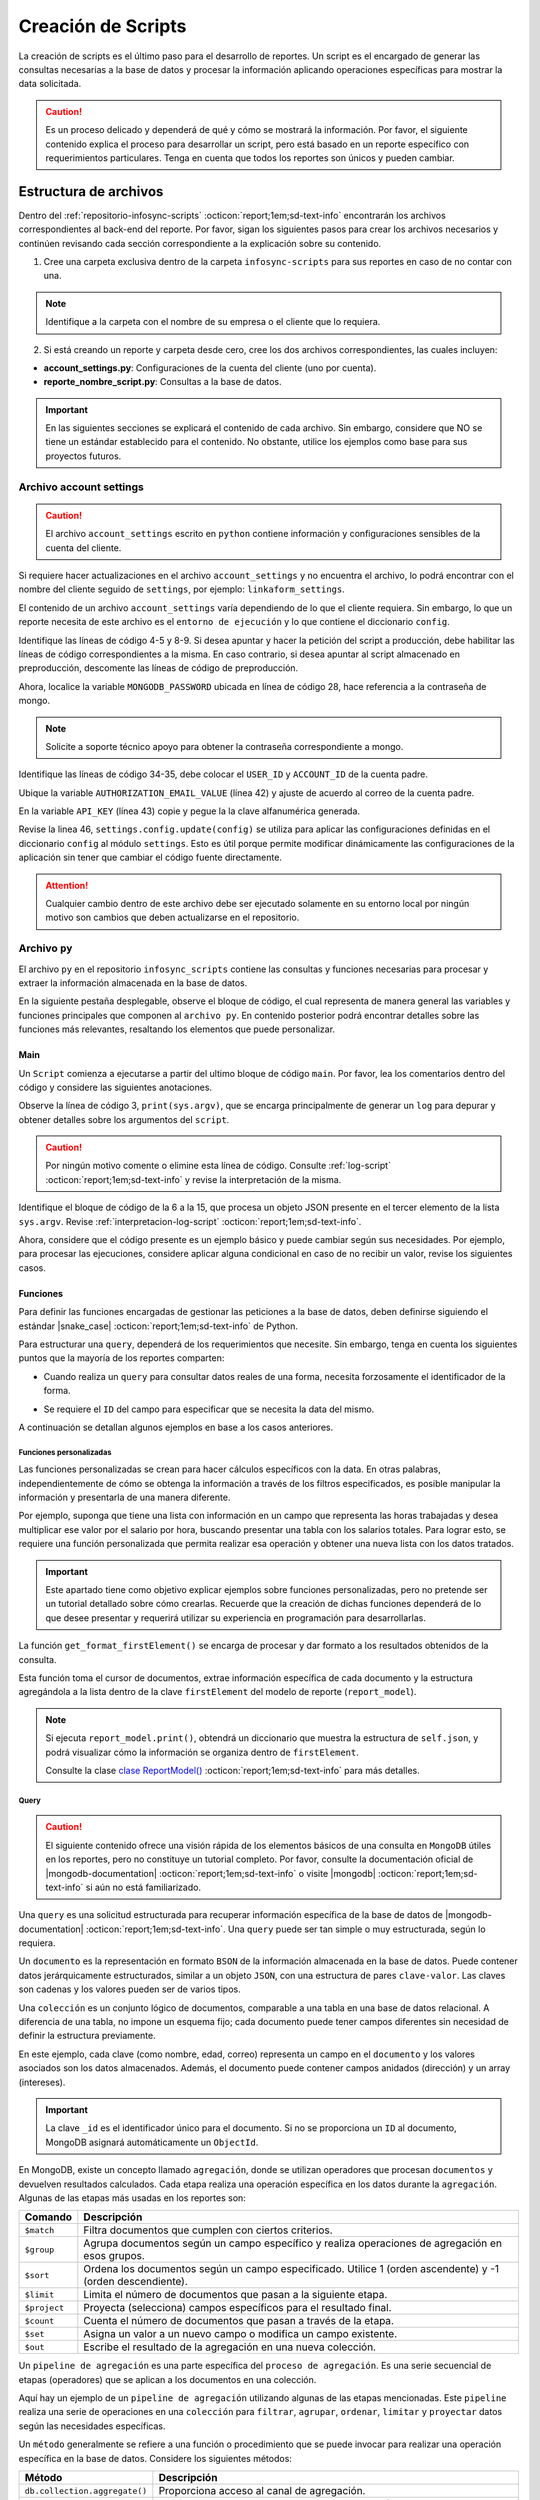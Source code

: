 .. _crear-script:

===================
Creación de Scripts
===================

La creación de scripts es el último paso para el desarrollo de reportes. Un script es el encargado de generar las consultas necesarias a la base de datos y procesar la información aplicando operaciones específicas para mostrar la data solicitada.

.. caution:: Es un proceso delicado y dependerá de qué y cómo se mostrará la información. Por favor, el siguiente contenido explica el proceso para desarrollar un script, pero está basado en un reporte específico con requerimientos particulares. Tenga en cuenta que todos los reportes son únicos y pueden cambiar.

Estructura de archivos
======================

Dentro del :ref:`repositorio-infosync-scripts` :octicon:`report;1em;sd-text-info` encontrarán los archivos correspondientes al back-end del reporte. Por favor, sigan los siguientes pasos para crear los archivos necesarios y continúen revisando cada sección correspondiente a la explicación sobre su contenido.

1. Cree una carpeta exclusiva dentro de la carpeta ``infosync-scripts`` para sus reportes en caso de no contar con una.

.. note:: Identifique a la carpeta con el nombre de su empresa o el cliente que lo requiera.

2. Si está creando un reporte y carpeta desde cero, cree los dos archivos correspondientes, las cuales incluyen:

- **account_settings.py**: Configuraciones de la cuenta del cliente (uno por cuenta).
- **reporte_nombre_script.py**: Consultas a la base de datos. 

.. important:: En las siguientes secciones se explicará el contenido de cada archivo. Sin embargo, considere que NO se tiene un estándar establecido para el contenido. No obstante, utilice los ejemplos como base para sus proyectos futuros.


.. _account-settings:

Archivo account settings
------------------------

.. caution:: El archivo ``account_settings`` escrito en ``python`` contiene información y configuraciones sensibles de la cuenta del cliente. 
    
Si requiere hacer actualizaciones en el archivo ``account_settings`` y no encuentra el archivo, lo podrá encontrar con el nombre del cliente seguido de ``settings``, por ejemplo: ``linkaform_settings``.

El contenido de un archivo ``account_settings`` varía dependiendo de lo que el cliente requiera. Sin embargo, lo que un reporte necesita de este archivo es el ``entorno de ejecución`` y lo que contiene el diccionario ``config``.

Identifique las líneas de código 4-5 y 8-9. Si desea apuntar y hacer la petición del script a producción, debe habilitar las líneas de código correspondientes a la misma. En caso contrario, si desea apuntar al script almacenado en preproducción, descomente las líneas de código de preproducción.

Ahora, localice la variable ``MONGODB_PASSWORD`` ubicada en línea de código 28, hace referencia a la contraseña de mongo.

.. note:: Solicite a soporte técnico apoyo para obtener la contraseña correspondiente a mongo.

Identifique las líneas de código 34-35, debe colocar el ``USER_ID`` y ``ACCOUNT_ID`` de la cuenta padre. 

.. seealso:: Consulte el siguiente enlace para :ref:`informacion-cuenta` :octicon:`report;1em;sd-text-info`.

Ubique la variable ``AUTHORIZATION_EMAIL_VALUE`` (línea 42) y ajuste de acuerdo al correo de la cuenta padre.

En la variable ``API_KEY`` (línea 43) copie y pegue la la clave alfanumérica generada. 

.. seealso:: Consulte: a :ref:`generar-api-key` :octicon:`report;1em;sd-text-info` para más información.

Revise la linea 46, ``settings.config.update(config)`` se utiliza para aplicar las configuraciones definidas en el diccionario ``config`` al módulo ``settings``. Esto es útil porque permite modificar dinámicamente las configuraciones de la aplicación sin tener que cambiar el código fuente directamente. 

.. code-block:: python
    :linenos:
    :emphasize-lines: 4, 5, 8, 9, 28, 34, 42, 43, 46

    from linkaform_api import settings # Configuraciones de la api

    # --------- ENTORNO PRODUCCIÓN ---------
    settings.mongo_hosts = 'db2.linkaform.com:27017,db3.linkaform.com:27017,db4.linkaform.com:27017'
    settings.mongo_port = 27017

    # --------- ENTORNO PREPRODUCCIÓN ---------
    # settings.mongo_hosts = 'dbs2.lkf.cloud:27918'
    # settings.mongo_port = 27918

    config = {
        # Correo de la cuenta padre
        'USERNAME' : 'correo.cuenta.padre@gmail.com',
        'PASS' : '',

        # Colección de MongoDB para almacenar las respuestas de los formularios
        'COLLECTION' : 'form_answer',

        # No cambiar
        'HOST' : 'app.linkaform.com',
        'PROTOCOL' : 'https', #http o https

        # Variables definidas para el entorno de ejecución 
        'MONGODB_PORT': settings.mongo_port,
        'MONGODB_HOST': settings.mongo_hosts,

        'MONGODB_USER': 'account_id',
        'MONGODB_PASSWORD': 'pass',

        'PORT' : settings.mongo_port,

        # Id de la cuenta padre
        'USER_ID' : 123,
        'ACCOUNT_ID' : 123,

        'KEYS_POSITION' : {},
        'IS_USING_APIKEY' : False,
        'USE_JWT' : True,
        'JWT_KEY':'',

        # Configuración de api key
        'AUTHORIZATION_EMAIL_VALUE' : 'correo.cuenta.padre@gmail.com'',
        'API_KEY':"xxxxxxxxxxxxxxxxxxxxxxxxxxxxxxxxxxxxxxxxxxxx",
    }

    settings.config.update(config)

.. attention:: Cualquier cambio dentro de este archivo debe ser ejecutado solamente en su entorno local por ningún motivo son cambios que deben actualizarse en el repositorio.

Archivo ``py``
--------------

El archivo ``py`` en el repositorio ``infosync_scripts`` contiene las consultas y funciones necesarias para procesar y extraer la información almacenada en la base de datos.

En la siguiente pestaña desplegable, observe el bloque de código, el cual representa de manera general las variables y funciones principales que componen al ``archivo py``. En contenido posterior podrá encontrar detalles sobre las funciones más relevantes, resaltando los elementos que puede personalizar.

.. dropdown:: Vista general

    .. code-block:: python
        :linenos:

        #-*- coding: utf-8 -*-
        import simplejson, sys
        from linkaform_api import settings, network, utils
        from bson import ObjectId
        import time, pytz, math
        from datetime import datetime, timedelta, date
        from account_settings import *
        from unicodedata import normalize

        table_data = []
        plants = {}
        WEEKS = []

        def get_date_query(date_from=None, date_to=None, date_field_id=None): ...

        def get_visitas(date_from, date_to, promotor): ...

        def get_format_minutes(checkout, checkin): ...

        def get_report(date_from, date_to, promotor): ... 

        def get_catalog_promotor(catalogo_id): ...

        if __name__ == "__main__":
            print(sys.argv)
            all_data = simplejson.loads(sys.argv[2])
            data = all_data.get("data", {})
            date_from = data.get("date_from")
            date_to = data.get("date_to")
            option = data.get("option")
            promotor = data.get("promotor")

            #--Report Model
            report_model = ReportModel()

            lkf_api = utils.Cache(settings)
            jwt_parent = lkf_api.get_jwt(api_key=config["API_KEY"])
            config["USER_JWT_KEY"] = jwt_parent
            
            settings.config.update(config)
            lkf_api = utils.Cache(settings)
            net = network.Network(settings)
            cr = net.get_collections()

            if option == 1:
                response = get_report(date_from, date_to, promotor)
                sys.stdout.write(simplejson.dumps(
                    {"firstElement":{
                        'tabledata':response
                        },
                    })
                )
            elif option == 0:
                response = get_catalog_promotor(95211)
                sys.stdout.write(simplejson.dumps(
                    {
                        "catalog":response,
                    })
                )

.. _main:

Main
^^^^

Un ``Script`` comienza a ejecutarse a partir del ultimo bloque de código ``main``. Por favor, lea los comentarios dentro del código y considere las siguientes anotaciones.

Observe la línea de código 3, ``print(sys.argv)``, que se encarga principalmente de generar un ``log`` para depurar y obtener detalles sobre los argumentos del ``script``.

.. caution:: Por ningún motivo comente o elimine esta línea de código. Consulte :ref:`log-script` :octicon:`report;1em;sd-text-info` y revise la interpretación de la misma.

Identifique el bloque de código de la 6 a la 15, que procesa un objeto JSON presente en el tercer elemento de la lista ``sys.argv``. Revise :ref:`interpretacion-log-script` :octicon:`report;1em;sd-text-info`.

.. seealso:: El ``método get`` se utiliza para obtener el valor asociado con una clave en un diccionario. 

    - Si la clave existe en el diccionario, ``get`` devuelve el valor asociado con esa clave.
    - Si la clave no existe en el diccionario, ``get`` devuelve ``None`` por defecto.
    - Si se proporciona un valor por defecto como segundo argumento, ese valor se devuelve si la clave no está presente en el diccionario.

Ahora, considere que el código presente es un ejemplo básico y puede cambiar según sus necesidades. Por ejemplo, para procesar las ejecuciones, considere aplicar alguna condicional en caso de no recibir un valor, revise los siguientes casos.

.. tab-set::

    .. tab-item:: Caso 1
        :sync: key1
        
        .. code-block:: python
            :linenos:
            :emphasize-lines: 3, 6-15

            if __name__ == "__main__":
                # Log del script
                print(sys.argv)
                #---FILTROS
                # Carga el objeto JSON desde el tercer elemento de sys.argv. Por ejemplo, considere al objeto "data": {"promotor": "", "script_id": 123, "date_from": "2023-11-29", "option": 1, "date_to": "2023-12-29"}
                all_data = simplejson.loads(sys.argv[2])

                # Obtiene el diccionario asociado con la clave "data", o un diccionario vacío si no está presente
                data = all_data.get("data", {})

                # Obtiene valores específicos del diccionario "data" (puede ser None si la clave no está presente)
                date_from = data.get("date_from")
                date_to = data.get("date_to")
                option = data.get("option")
                promotor = data.get("promotor")

                lkf_api = utils.Cache(settings)
                jwt_parent = lkf_api.get_jwt(api_key=config["API_KEY"])
                config["USER_JWT_KEY"] = jwt_parent
                # print('jwot', jwt_parent)
                
                settings.config.update(config)
                lkf_api = utils.Cache(settings)
                net = network.Network(settings)
                cr = net.get_collections()

                if option == 1:
                    response = get_report(date_from, date_to, promotor)
                    sys.stdout.write(simplejson.dumps(
                        {"firstElement":{
                            'tabledata':response
                            },
                        })
                    )
                elif option == 0:
                    response = get_catalog_promotor(95211)
                    sys.stdout.write(simplejson.dumps(
                        {
                            "catalog":response,
                        })
                    )

    .. tab-item:: Caso 2
        :sync: key2

        El siguiente código contiene una condicional y solamente ejecutará su contenido si recibe una fecha desde (``date_to``) o una fecha hasta (``date_from``) en la línea 14. En caso de que el filtro no contenga ningún valor, lo que va a mostrar será una cadena vacía (línea 30).

        Concéntrese en el bloque 19-23, aquí, se están actualizando las configuraciones en el módulo ``settings`` con los valores del ``diccionario config``. Después de la actualización de la configuración, se utilizan las clases ``utils.Cache`` y ``network.Network`` para interactuar con la API de Linkaform.
        
        .. seealso:: Consulte el `archivo account settings <#account-settings>`_ :octicon:`report;1em;sd-text-info` para más detalles. 
        
        Si la autenticación se desea realizar a partir del ``token`` (26-27), se obtiene el ``token`` (``jwt_complete``) y luego lo asigna a la propiedad ``USER_JWT_KEY`` en el `diccionario de configuración <#account-settings>`_ :octicon:`report;1em;sd-text-info`.

        De otra manera, si la autenticación se realiza a partir de la ``API key`` (30-31), se llama al método ``get_jwt`` de la API de Linkaform, proporcionándole la ``API key`` almacenada en la configuración (``settings.config['API_KEY']``). 
        
        El método ``get_jwt`` genera un ``token`` a partir de la ``API key`` y devuelve ese ``token``, que luego se asigna a la propiedad ``USER_JWT_KEY`` en el `diccionario de configuración <#account-settings>`_ :octicon:`report;1em;sd-text-info`.

        .. caution:: Si requiere hacer la autenticación por el usuario que abre o ejecuta el reporte, deberá comentar el bloque correspondiente a la ``API key`` y habilitar el ``Token`` para recibirla en la petición.
        
        En la línea 38, encontrará las ejecuciones, que básicamente son las funciones encargadas de gestionar las consulta a la base de datos. En este caso, se trata de un reporte con una sola función de consulta (`query_report_first`).

        .. note:: Las funciones de consulta no devuelven los datos como tal, sino que son almacenadas en el diccionario ``report_model`` de la función ``get_format_firstElement``. 
        
        Identifique la instrucción en la línea 39, se encarga de escribir la representación en formato JSON del diccionario que devuelve la función ``print`` de la clase ``ReportModel`` en la salida. Es decir, recibe un ``json`` con la data de la ``request`` que se hace.
        
        .. note:: Por favor, continúe revisando el flujo de la documentación para comprender las funciones.

        .. code-block:: python
            :linenos:
            :emphasize-lines: 19, 22, 23, 26, 27, 30, 31, 38, 39

            if __name__ == "__main__":
                # Log del script
                print(sys.argv)
                all_data = simplejson.loads(sys.argv[2])

                #--Filtros
                data = all_data.get("data", {})    
                date_to = data.get("date_to",'')
                date_from = data.get("date_from",'')
                buscador = data.get("buscador",'')
                variedad = data.get("variedad",'')

                #--Report Model
                report_model = ReportModel()

                if date_to or date_from :
                    #--CREDENCIAL
                    # Actualiza la configuración con los valores definidos en el diccionario "config"
                    settings.config.update(config)  

                    # Crea instancias de las clases utils.Cache y network.Network con la configuración actualizada
                    lkf_api = utils.Cache(settings)
                    net = network.Network(settings)

                    # Autenticación con Token JWT
                    #jwt_complete = simplejson.loads(sys.argv[2])
                    #config["USER_JWT_KEY"] = jwt_complete

                    # Autenticación con API Key
                    jwt_key = lkf_api.get_jwt(api_key=settings.config['API_KEY'])
                    config["USER_JWT_KEY"] = jwt_key

                    # Habilita el acceso a las colecciones de la consulta. 
                    cr = net.get_collections()

                    #--EJECUCIONES
                    # Llama a la función y envía parámetros
                    query_report_first(date_from, date_to, buscador, variedad)
                    sys.stdout.write(simplejson.dumps(report_model.print()))
                else:
                    sys.stdout.write(simplejson.dumps({"json": {}}))

Funciones
^^^^^^^^^

Para definir las funciones encargadas de gestionar las peticiones a la base de datos, deben definirse siguiendo el estándar |snake_case| :octicon:`report;1em;sd-text-info` de Python.

.. code-block:: python
    :linenos:
    
    def nombre_funcion(parámetro1, parámetro2, parámetro3)

Para estructurar una ``query``, dependerá de los requerimientos que necesite. Sin embargo, tenga en cuenta los siguientes puntos que la mayoría de los reportes comparten:

- Cuando realiza un ``query`` para consultar datos reales de una forma, necesita forzosamente el identificador de la forma.

.. seealso:: Consulte :ref:`ver-id-forma` :octicon:`report;1em;sd-text-info` para más información.

- Se requiere el ``ID`` del campo para especificar que se necesita la data del mismo.

.. seealso:: Consulte la sección :ref:`menu-opciones-generales` :octicon:`report;1em;sd-text-info` en la documentación para el usuario y consulte específicamente :ref:`opciones-avanzadas` :octicon:`report;1em;sd-text-info`.

A continuación se detallan algunos ejemplos en base a los casos anteriores. 

.. tab-set::

    .. tab-item:: Caso 1
        :sync: key1

        .

    .. tab-item:: Caso 2
        :sync: key2

        La siguiente función se utiliza para consultar datos de un formulario. Utilice este ejemplo como base para preparar su propia consulta personalizada, pero tenga mucho cuidado y preste atención a las notas para realizar modificaciones según lo requiera.

        Por favor, revise y lea los comentarios del código de la función al final de esta pestaña sincronizada y regrese aquí para seguir el flujo de la función.

        Se define la función ``query_report_first`` que recibe cuatro parámetros correspondientes a los filtros del punto de entrada principal del `script (main) <#main>`_ :octicon:`report;1em;sd-text-info`.

        .. code-block:: python
            :linenos:

            def query_report_first(date_from, date_to, buscador, variedad):

        La variable global ``report_model`` modifica su valor en base a esta función para presentar la estructura de los diccionarios. 

        .. code-block:: python
            :linenos:

            global report_model

        .. seealso:: consulte la `clase ReportModel <#class-reportModel>`_ :octicon:`report;1em;sd-text-info` para más detalles.

        En el siguiente bloque de código, se crea un diccionario denominado ``match_query`` que representa las condiciones iniciales de la consulta. Este diccionario actúa como filtros obligatorios que especifican las condiciones de dónde y cómo extraer los datos.

        - Asegúrese de modificar el valor de la clave ``form_id`` de acuerdo al identificador del formulario al que desea extraer la información.

        .. seealso:: Revise :ref:`ver-id-forma` :octicon:`report;1em;sd-text-info` para más información.

        - La clave y valor ``"deleted_at":{"$exists":False}``, propio de ``MongoDB``, indica que no se desea consultar información previamente eliminada.

        .. code-block:: python
            :linenos:

            match_query = {
                    "form_id": 98116,
                    "deleted_at":{"$exists":False},
                }

        Por lo general, el diccionario ``match_query`` contiene las claves ``form_id`` y ``deleted_at``. Sin embargo, considere y agregue otros filtros a su consulta según lo requiera. En el siguiente bloque de código, se presentan dos nuevos filtros; por favor, lea detenidamente los comentarios para comprender su función.
        
        .. caution:: Asegúrese de que los nuevos filtros sean constantes, es decir que su valor no cambie. 

        .. code-block:: python
            :linenos:
            :emphasize-lines: 6, 9

            match_query = { 
                "form_id": 75791,
                "deleted_at":{"$exists":False},

                # Busca documentos en la colección donde el metadato "created_by_name" no contenga ninguno de los siguientes valores
                "created_by_name":{"$nin":['Luis Marquez', 'Andrea Lopez', 'Jose Chavez', 'Esteban Martinez']},

                # Busca todos los documentos que el campo contenga el valor de "montaje_terminado".
                "answers.11ci37d99a03dd17b1f6ff": "montaje_terminado",
            }

        .. note:: La palabra reservada ``answers`` seguido de la cadena alfanumérica (``ID``) se utiliza para indicar que se está accediendo a un campo especifico del formulario.  
        
            Consulte la sección :ref:`menu-opciones-generales` :octicon:`report;1em;sd-text-info` en la documentación para el usuario y consulte específicamente :ref:`opciones-avanzadas` :octicon:`report;1em;sd-text-info` para habilitar la visualización de los ``IDs`` de los campos. Copie y pegue según sea necesario. 

        Los siguientes filtros son opcionales, es decir, solo se aplican si están presentes ambas, uno o ninguno en la solicitud; de lo contrario, no afectan la condición de la consulta y se descartan. 

        .. code-block:: python
            :linenos:

            # Actualiza la consulta para incluir el filtro de 'buscador' y 'variedad' si está presente y no contiene '--'
            if buscador and '--' not in  buscador:
                match_query.update({"answers.": buscador})

            if variedad and '--' not in variedad:
                match_query.update({"answers.":variedad })

            #match_query.update(get_date_query(date_from, date_to))

        Considere el siguiente ejemplo, observe las condicionales que actualizan la consulta (``match_query``) según los valores de los filtros ``date_from`` y ``date_from``.

        .. code-block:: python
            :linenos:

            # Si "date_from" tiene algún valor y si no contiene la cadena '--', se actualiza la consulta (match_query) con una condición de rango utilizando $gte (mayor o igual) para el campo específico.
            if date_from and '--' not in  date_from:
                match_query.update({"answers.643d9b19b6b0dd38ef4cbdbc": {'$gte': date_from}})

            # Si "date_to" tiene algún valor y si no contiene la cadena '--', se actualiza la consulta (match_query) con una condición de rango utilizando $lte (menor o igual) para el campo específico.
            if date_to and '--' not in  date_to:
                match_query.update({"answers.643d9b19b6b0dd38ef4cbdbc": {'$lte': date_to}})

            # Si tanto "date_from" como "date_to" tienen valores y si ninguno de ellos contiene la cadena '--', se actualiza la consulta con una condición de rango utilizando $gte y $lte para abarcar un rango de fechas.
            if date_from and '--' not in  date_from and date_to and '--' not in  date_to:
                match_query.update({"answers.643d9b19b6b0dd38ef4cbdbc": {'$gte':date_from,'$lte':date_to}})

        .. note:: Se menciona que son filtros opcionales porque comúnmente se reciben fechas. Por ejemplo, si recibe ``date_from`` (fecha desde), la consulta comprende realizar búsquedas desde la fecha seleccionada hasta el día de la consulta. (Considere los otros casos).

        .. seealso:: Consulte la documentación oficial de los |mongo-operadores| :octicon:`report;1em;sd-text-info` o acceda al siguiente enlace que proporciona |tutorial-operadores| :octicon:`report;1em;sd-text-info` para preparar sus propios filtros.

        Con frecuencia, en la mayoría de los reportes, encontrará la función `get_date_query <#get_date_query>`_ :octicon:`report;1em;sd-text-info`. Esta función actualiza la consulta mediante condiciones de fecha. La razón detrás de esta práctica es que, como se mencionó anteriormente, la mayoría de los reportes incorporan tanto ``date_from`` como ``date_to`` como filtros.

        .. code-block:: python
            :linenos:

            match_query.update(get_date_query(date_from, date_to))

        .. seealso:: Consulte la `función get_date_query <#date-query>`_ :octicon:`report;1em;sd-text-info` para más detalles.

        El siguiente código es la estructura de una consulta muy sencilla. En términos generales, se están utilizando `operadores de agregación <#proceso-agregacion>`_ :octicon:`report;1em;sd-text-info` para filtrar  `documentos <#mongo-documento>`_ :octicon:`report;1em;sd-text-info` que cumplen con otros criterios. Por favor, revise los comentarios dentro del código.

        - Observe la línea de código 7. Es un ``documento`` apuntando a un ``metadato``. Los ``metadatos`` permiten mostrar información descriptiva del registro, los mas utilizados son los siguientes:

        +-----------------------+----------------------------------------------------------------+
        | Metadatos             | Descripción                                                    |
        +=======================+================================================================+
        | ``created_at``        | Fecha de creación de registro en formato 'YYYY-MM-DD HH:mm:ss'.|
        +-----------------------+----------------------------------------------------------------+
        | ``created_by_name``   | Nombre del usuario que creó el registro.                       |
        +-----------------------+----------------------------------------------------------------+
        | ``folio``             | Folio del registro.                                            |
        +-----------------------+----------------------------------------------------------------+
        | ``version``           | Versión del registro.                                          |
        +-----------------------+----------------------------------------------------------------+
        
        - Observe las líneas de código 9-13. La consulta (``query``) selecciona a los campos para extraer la data de los formularios utilizando el ``ID`` del campo.

        .. note:: Recuerde que la palabra reservada ``answers`` seguido de la cadena alfanumérica (``ID``) se utiliza para indicar que se está accediendo a un campo especifico del formulario. 

            Si necesita acceder a un campo dentro de un :ref:`campo-catalogo` :octicon:`report;1em;sd-text-info` o :ref:`grupo_repetitivo` :octicon:`report;1em;sd-text-info`, primero coloque el ``ID`` del catálogo o grupo repetitivo seguido del ``ID`` del campo. Por ejemplo:

            .. code-block:: python
                :linenos:
                
                "tienda":"$answers.63dc0f1ec29b8336b7b72613.63dc0f1ec29b8336b7b72616",
                
            Consulte la sección :ref:`menu-opciones-generales` :octicon:`report;1em;sd-text-info` en la documentación para el usuario y consulte :ref:`opciones-avanzadas` :octicon:`report;1em;sd-text-info` para habilitar la visualización de los ``IDs`` de los campos. Copie y pegue según sea necesario. 
        
        .. code-block:: python
            :linenos:
            :emphasize-lines: 9-13

            query = [
                # Filtra el documento de acuerdo a los filtros aplicados en "match_query" (id de la forma y la especificación de que no se desea consultar información previamente eliminada.)
                {"$match": match_query},
                # Selecciona a los campos específicos para extraer la información de los campos del formulario a traves de su ID.
                {"$project": {
                    "_id":1,
                    # Metadato folio
                    "folio":"$folio",
                    # Campos
                    "nombre_usuario":"$answers.64d66dc5d738a20c816b5",
                    "paterno_usuario":"$answers.64d66dc5d738a20c816b6",
                    "materno_usuario":"$answers.64d66dc5d738a20c82416b7",
                    "cantidad":"$answers.64d66dc5d7a20c82416ba",
                    "fecha":"$answers.64d66dc5d738a20c82416bc",
                }},
                # Ordena los documentos resultantes en orden ascendente según el metadato "created_at"
                {"$sort": {"created_at":1}}
            ]

        .. caution:: La ``query`` dependerá de los datos que necesite extraer de sus formularios o si desea aplicar algún tipo de agrupamiento u operación que le permita mongodb.
            
            Si desconoce de algunos elementos de mongodb, consulte la sección `query <#doc-query>`_ :octicon:`report;1em;sd-text-info` para obtener una breve descripción

        Las siguientes instrucciones son importantes y varían según lo requiera. 

        .. code-block:: python
            :linenos:

            result = cr.aggregate(query)
            get_format_firstElement(result)

        En este caso, ``result = cr.aggregate(query)`` ejecuta la consulta de `agregación <#proceso-agregacion>`_ :octicon:`report;1em;sd-text-info` y obtiene un `cursor <#mongo-cursor>`_ :octicon:`report;1em;sd-text-info` (``result``) que apunta a los resultados generados por el `pipeline de agregación <#pipeline-agregacion>`_ :octicon:`report;1em;sd-text-info`.

        Con el `método aggregate <#metodo-agregacion-aggregate>`_ :octicon:`report;1em;sd-text-info` se accede a los *pipelines de agregación* de la consulta (``query``). En lugar de iterar sobre el *cursor* para procesar cada `documento <#mongo-documento>`_ :octicon:`report;1em;sd-text-info`, se pasa directamente el *cursor* como parámetro a la función `get-format-firstElement <#funcion-get-format-firstElement>`_ :octicon:`report;1em;sd-text-info` para aplicar un nuevo formateo.
        
        En el siguiente caso, se crea una lista vacía llamada  ``data`` para almacenar los resultados obtenidos de la iteración del *cursor*. La expresión ``cr.aggregate(query)`` ejecuta una consulta de *agregación* y devuelve un *cursor* que apunta a los resultados de esa consulta. Luego, utilizando una comprensión de lista ``[x for x in result]``, se itera sobre el *cursor* para extraer todos los *documentos* y se almacenan en la lista `data`. En última instancia, data contiene una lista con la información consultada de la base de datos.

        .. code-block:: python
            :linenos:     

            data = []
            result = cr.aggregate(query)
            data = [x for x in result]
            return data;

        .. seealso:: Si tiene alguna duda respecto algún termino usado en las consultas, revise la sección `query <#doc-query>`_ :octicon:`report;1em;sd-text-info` para más información. 
       
        Para visualizar el código completo de la función ``query_report_first``, por favor, haga clic en el siguiente menú desplegable.

        .. dropdown:: Función ``query_report_first`` 

            .. code-block:: python
                :linenos:
                :emphasize-lines: 1, 2, 5-8, 11-15, 17, 20-32

                def query_report_first(date_from, date_to, buscador, variedad):
                    global report_model

                    # Construcción de la consulta inicial para MongoDB
                    match_query = { 
                        "form_id": 98116,
                        "deleted_at":{"$exists":False},
                    }

                    # Actualiza la consulta para incluir el filtro de 'buscador' y 'variedad' si está presente y no contiene '--'
                    if buscador and '--' not in  buscador:
                        match_query.update({"answers.": buscador})

                    if variedad and '--' not in variedad:
                        match_query.update({"answers.":variedad })

                    #match_query.update(get_date_query(date_from, date_to))

                    # Definición de la consulta de agregación para MongoDB
                    query = [
                        # Filtra el documento de acuerdo a los filtros aplicados en "match_query" (id de la forma y la especificación de que no se desea consultar información previamente eliminada.)
                        {"$match": match_query},
                        # Selecciona a los campos específicos para extraer la información de los campos del formulario a traves de su ID.
                        {"$project": {
                            "_id":1,
                            "folio":"$folio",
                            "nombre_usuario":"$answers.64d66dc5d738a20c816b5",
                            "paterno_usuario":"$answers.64d66dc5d738a20c816b6",
                            "materno_usuario":"$answers.64d66dc5d738a20c82416b7",
                            "cantidad":"$answers.64d66dc5d7a20c82416ba",
                            "fecha":"$answers.64d66dc5d738a20c82416bc",
                        }},
                        # Ordena los documentos resultantes en orden ascendente según el metadato "created_at"
                        {"$sort": {"created_at":1}}
                    ]
                    # Ejecución de la consulta en la colección usando el método aggregate
                    result = cr.aggregate(query)
                    # Llamada a la función para procesar el resultado de la consulta
                    get_format_firstElement(result)

Funciones personalizadas
************************

Las funciones personalizadas se crean para hacer cálculos específicos con la data. En otras palabras, independientemente de cómo se obtenga la información a través de los filtros especificados, es posible manipular la información y presentarla de una manera diferente.

Por ejemplo, suponga que tiene una lista con información en un campo que representa las horas trabajadas y desea multiplicar ese valor por el salario por hora, buscando presentar una tabla con los salarios totales. Para lograr esto, se requiere una función personalizada que permita realizar esa operación y obtener una nueva lista con los datos tratados.

.. important:: Este apartado tiene como objetivo explicar ejemplos sobre funciones personalizadas, pero no pretende ser un tutorial detallado sobre cómo crearlas. Recuerde que la creación de dichas funciones dependerá de lo que desee presentar y requerirá utilizar su experiencia en programación para desarrollarlas.

.. _funcion-get-format-firstElement:

La función ``get_format_firstElement()`` se encarga de procesar y dar formato a los resultados obtenidos de la consulta.

Esta función toma el cursor de documentos, extrae información específica de cada documento y la estructura agregándola a la lista dentro de la clave ``firstElement`` del modelo de reporte (``report_model``).

.. note:: Si ejecuta ``report_model.print()``, obtendrá un diccionario que muestra la estructura de ``self.json``, y podrá visualizar cómo la información se organiza dentro de ``firstElement``. 

    Consulte la clase `clase ReportModel() <#class-reportModel>`_ :octicon:`report;1em;sd-text-info` para más detalles.

.. code-block:: python
    :linenos:
    :emphasize-lines: 1

    def get_format_firstElement(data):
        # Indica que la función utilizará la variable global report_model.
        global report_model

        # Itera sobre cada documento en el cursor data
        for x in data:
            # Imprime el documento actual (utilizada en la depuración).
            print(x);
            print('==============');

            # Extrae valores específicos del documento utilizando el método get (si no existen, se asigna un valor predeterminado)

            # Extrae el valor del campo "_id" del documento. Si el campo no existe, asigna una cadena vacía ''. Convierte el valor a cadena.
            record_id = str(x.get('_id',''))
            folio = x.get('folio','')
            nombre_usuario = x.get('nombre_usuario','')
            paterno_usuario = x.get('paterno_usuario','')
            materno_usuario = x.get('materno_usuario','')
            cantidad = x.get('cantidad')
            fecha = x.get('fecha','')

            # Agrega un diccionario con los valores extraídos al modelo de reporte
            report_model.json['firstElement']['data'].append({
                'record_id':record_id,
                'folio':folio,
                'nombre_usuario':nombre_usuario,
                'paterno_usuario':paterno_usuario,
                'materno_usuario':materno_usuario,
                'cantidad':cantidad,
                'fecha':fecha,
            })

.. _doc-query:

Query
*****

.. caution:: El siguiente contenido ofrece una visión rápida de los elementos básicos de una consulta en ``MongoDB`` útiles en los reportes, pero no constituye un tutorial completo. Por favor, consulte la documentación oficial de |mongodb-documentation| :octicon:`report;1em;sd-text-info` o visite |mongodb| :octicon:`report;1em;sd-text-info` si aún no está familiarizado.

Una ``query`` es una solicitud estructurada para recuperar información específica de la base de datos de |mongodb-documentation| :octicon:`report;1em;sd-text-info`. Una ``query`` puede ser tan simple o muy estructurada, según lo requiera. 

.. _mongo-documento:

Un ``documento`` es la representación en formato ``BSON`` de la información almacenada en la base de datos. Puede contener datos jerárquicamente estructurados, similar a un objeto ``JSON``, con una estructura de pares ``clave-valor``. Las claves son cadenas y los valores pueden ser de varios tipos.

Una ``colección`` es un conjunto lógico de documentos, comparable a una tabla en una base de datos relacional. A diferencia de una tabla, no impone un esquema fijo; cada documento puede tener campos diferentes sin necesidad de definir la estructura previamente.

En este ejemplo, cada clave (como nombre, edad, correo) representa un campo en el ``documento`` y los valores asociados son los datos almacenados. Además, el documento puede contener campos anidados (dirección) y un array (intereses).

.. important::  La clave ``_id`` es el identificador único para el documento. Si no se proporciona un ``ID`` al documento, MongoDB asignará automáticamente un ``ObjectId``.

.. code-block:: python
    :linenos:
    :emphasize-lines: 2

    {
    "_id": ObjectId("5f7a1efb89f6a74f8c3cf45a"),
    "nombre": "Juan Pérez",
    "edad": 30,
    "correo": "juan.perez@example.com",
    "direccion": {
        "calle": "123 Main Street",
        "ciudad": "Ciudad Ejemplo",
        "codigo_postal": "12345"
    },
    "intereses": ["lectura", "viajes", "tecnología"]
    }

.. _proceso-agregacion:

En MongoDB, existe un concepto llamado ``agregación``, donde se utilizan operadores que procesan ``documentos`` y devuelven resultados calculados. Cada etapa realiza una operación específica en los datos durante la ``agregación``. Algunas de las etapas más usadas en los reportes son:

+------------------------------------------+------------------------------------------------------------------------------------------------------------------+
| Comando                                  | Descripción                                                                                                      |
+==========================================+==================================================================================================================+
| ``$match``                               | Filtra documentos que cumplen con ciertos criterios.                                                             |
+------------------------------------------+------------------------------------------------------------------------------------------------------------------+
| ``$group``                               | Agrupa documentos según un campo específico y realiza operaciones de agregación en esos grupos.                  |
+------------------------------------------+------------------------------------------------------------------------------------------------------------------+
| ``$sort``                                | Ordena los documentos según un campo especificado. Utilice 1 (orden ascendente) y -1 (orden descendiente).       |
+------------------------------------------+------------------------------------------------------------------------------------------------------------------+
| ``$limit``                               | Limita el número de documentos que pasan a la siguiente etapa.                                                   |
+------------------------------------------+------------------------------------------------------------------------------------------------------------------+
| ``$project``                             | Proyecta (selecciona) campos específicos para el resultado final.                                                |
+------------------------------------------+------------------------------------------------------------------------------------------------------------------+
| ``$count``                               | Cuenta el número de documentos que pasan a través de la etapa.                                                   |
+------------------------------------------+------------------------------------------------------------------------------------------------------------------+
| ``$set``                                 | Asigna un valor a un nuevo campo o modifica un campo existente.                                                  |
+------------------------------------------+------------------------------------------------------------------------------------------------------------------+
| ``$out``                                 | Escribe el resultado de la agregación en una nueva colección.                                                    |
+------------------------------------------+------------------------------------------------------------------------------------------------------------------+

.. _pipeline-agregacion:

Un ``pipeline de agregación`` es una parte específica del ``proceso de agregación``. Es una serie secuencial de etapas (operadores) que se aplican a los documentos en una colección.

Aquí hay un ejemplo de un ``pipeline de agregación`` utilizando algunas de las etapas mencionadas. Este ``pipeline`` realiza una serie de operaciones en una ``colección`` para ``filtrar``, ``agrupar``, ``ordenar``, ``limitar`` y ``proyectar`` datos según las necesidades específicas.

.. code-block:: 
    :linenos:

    [
        { $match: { field1: value1 } },
        { $group: { _id: "$field2", total: { $sum: "$field3" } } },
        { $sort: { total: -1 } },
        { $limit: 10 },
        { $project: { _id: 0, groupName: "$_id", totalAmount: "$total" } }
    ]

.. seealso:: Para más información consulte |papeline| :octicon:`report;1em;sd-text-info`.

.. _metodo-agregacion-aggregate:

Un ``método`` generalmente se refiere a una función o procedimiento que se puede invocar para realizar una operación específica en la base de datos. Considere los siguientes métodos:

+---------------------------------------+-------------------------------------------------------------------------------------------------+
| Método                                | Descripción                                                                                     |
+=======================================+=================================================================================================+
| ``db.collection.aggregate()``         | Proporciona acceso al canal de agregación.                                                      |
+---------------------------------------+-------------------------------------------------------------------------------------------------+
| ``db.collection.count()``             | Se ajusta count para devolver un recuento del número de documentos en una colección o vista.    |
+---------------------------------------+-------------------------------------------------------------------------------------------------+
| ``db.collection.dataSize()``          | Devuelve el tamaño de la colección. Envuelve el size campo en la salida de collStats.           |
+---------------------------------------+-------------------------------------------------------------------------------------------------+
| ``db.collection.drop()``              | Elimina la colección especificada de la base de datos.                                          |
+---------------------------------------+-------------------------------------------------------------------------------------------------+
| ``db.collection.find()``              | Realiza una consulta sobre una colección o una vista y devuelve un objeto de cursor.            |
+---------------------------------------+-------------------------------------------------------------------------------------------------+

.. seealso:: Revise todos los |mongodb-metotdos| :octicon:`report;1em;sd-text-info` que ``MongoDB`` ofrece.

.. _mongo-cursor:

Un ``cursor`` es un puntero que permite recorrer los resultados de una ``query`` (consulta) uno a uno. Es especialmente útil al trabajar con conjuntos de datos extensos, ya que no es necesario cargar todo en la memoria simultáneamente. Sin embargo, es importante tener en cuenta que si se cierra el cursor, ya no se podrá acceder a los datos a través de él.

.. seealso:: Consulte el siguiente enlace para ejemplos y más detalles sobre un |mongodb-cursores| :octicon:`report;1em;sd-text-info`. 

.. _class-reportModel:

Clase ``ReportModel``
*********************

La clase ``ReportModel()`` es opcional, pero es utilizada para representar una estructura de los diccionarios de datos para formatear y enviar respuestas a alguna petición.

El diccionario ``self.json`` tiene la clave ``firstElement`` que apunta a la estructura de un elemento específico para organizar la data, en este caso se trata de una tabla definida en la estructura html.

.. seealso:: Consulte la sección :ref:`estructura-elementos` :octicon:`report;1em;sd-text-info` si necesita más detalles. 

La función ``print()`` construye y devolve un nuevo diccionario con la misma estructura que ``self.json``, pero sin hacer referencia directa a la instancia de la misma clase. Por favor, lea los comentarios dentro del código.

.. important:: En este caso, la función `print()` en la clase no tiene relación con la funcionalidad incorporada de Python `print` para imprimir en la consola.

.. code-block:: python
    :linenos:
    :emphasize-lines: 5, 9

    class ReportModel():
        def __init__(self):
            # Estructura de datos predefinida
            self.json = {
                "firstElement":{
                    "data": [],
                }

        def print(self):
            # Crea un nuevo diccionario 'res' con una clave 'json' que apunta a un diccionario vacío (utilizado para almacenar la estructura y datos formateados)
            res = {'json':{}}
            # Itera sobre las claves del diccionario self.json para copiar la estructura y datos al nuevo diccionario
            for x in self.json:
                # Para cada clave 'x', asigna el valor correspondiente de self.json a res['json'][x]
                res['json'][x] = self.json[x]
            # Devuelve el nuevo diccionario 'res'
            return res
       
Considere agregar las claves necesarias según los elementos que defina en la estructura de su reporte. Por ejemplo:

.. code-block:: python
    :linenos: 

        def __init__(self):
            # Estructura de datos predefinida
            self.json = {
                "firstElement":{
                    "data": [],
                },
                "secondElement":{
                    "data": [],
                },
                "thirdElement":[],
            }

.. caution:: Se dice que la clase ``ReportModel()`` es opcional, ya que se utiliza si aplica algún tipo de formateo a la data obtenida.

.. _date-query:

Función ``get_date_query``
**************************

Cuando un registro se almacena en los servidores de Linkaform, se utiliza la |utc| :octicon:`report;1em;sd-text-info`. Por ejemplo, si envía su registro el lunes 8 de enero a las 6:42 pm, el registro se almacenará considerando la zona horaria UTC+0, es decir, el martes 9 de enero a las 12:42 am. 

Por este motivo, se utiliza la función ``get_date_query()``, para convertir la fecha y hora a la zona horaria de donde se encuentran los servidores de Linkaform. Esta función se encarga de construir y retornar un diccionario que representa una consulta basada en los parámetros ``date_from`` y ``date_to``.

.. caution:: Esta función ya está lista para su uso. Si pertenece a una zona horaria diferente o si así lo requiere, modifique la configuración de la misma (``timezone``). Por favor, lea los comentarios.

.. code-block:: python
    :linenos: 

    def get_date_query(date_from, date_to):
        # Inicializa un diccionario vacío para almacenar las condiciones de fecha
        res = {}
        # Define la zona horaria 
        timezone = pytz.timezone('America/Monterrey')
        # Convierte la fecha de 'date_from' a un objeto datetime y ajusta a la zona horaria UTC
        tz_date =  datetime.strptime('%s 00:00:00'%(date_from), "%Y-%m-%d %H:%M:%S")
        tz_date = tz_date.replace(tzinfo=pytz.utc)
        # Convierte a la zona horaria 'America/Monterrey' y normaliza el objeto de fecha
        tz_date = tz_date.astimezone(timezone)
        tz_date = timezone.normalize(tz_date)
        # Calcula el offset de la zona horaria en segundos
        tz_offset = tz_date.utcoffset().total_seconds()

        # Ajusta las fechas 'date_from' y 'date_to' restando el offset de la zona horaria
        date_from = datetime.strptime('%s 00:00:00'%(date_from), "%Y-%m-%d %H:%M:%S") - timedelta(seconds=tz_offset)
        date_to = datetime.strptime('%s 23:59:59'%(date_to), "%Y-%m-%d %H:%M:%S") - timedelta(seconds=tz_offset)
        
        # Construye las condiciones de fecha en el diccionario de consulta 'res'
        if date_from and date_to:
            res.update({
            'start_date': {
            '$gte':date_from,
            '$lt':date_to,
            }
            })
        elif date_from and not date_to:
            res.update({
            'start_date': {
            '$gte':date_from
            }
            })

        elif not date_from and date_to:
            res.update({
            'start_date': {
            '$lt':date_to
            }
            })
        # Retorna el diccionario de condiciones de fecha
        return res

Bibliotecas y módulos
^^^^^^^^^^^^^^^^^^^^^

El primer bloque de código corresponde a las importaciones de varias bibliotecas y módulos. 

.. note:: Por favor, lea los comentarios dentro del código para comprender su función.

.. code-block:: python
    :caption: Bibliotecas y módulos
    :linenos:

    # Biblioteca para trabajar con JSON (JavaScript Object Notation) en Python
    import simplejson, sys

    # Importa el módulo "settings", "network", "utils" de la Api de Linkaform
    from linkaform_api import settings, network, utils

    # Importa la clase "ObjectId" del módulo "bson". Esta clase se utiliza comúnmente en bases de datos NoSQL, como MongoDB, para representar identificadores únicos
    from bson import ObjectId

    # "time" se utiliza para trabajar con el tiempo, "pytz" para trabajar con zonas horarias y "math" para funciones matemáticas
    import time, pytz, math

    # Proporciona clases para trabajar con fechas y horas
    from datetime import datetime, timedelta, date

    # Importa configuraciones específicas de la cuenta
    from account_settings import *

    # Importa la función "normalize" del módulo "unicodedata", que se utiliza para normalizar cadenas de texto Unicode
    from unicodedata import normalize


.. LIGAS EXTERNAS

.. |mongodb| raw:: html

   <a href="https://learn.mongodb.com/learning-paths/introduction-to-mongodb" target="_blank">MongoDB University</a>

.. |mongodb-documentation| raw:: html

   <a href="https://www.mongodb.com/docs/" target="_blank">MongoDB</a>

.. |mongodb-python| raw:: html

   <a href="https://learn.mongodb.com/learning-paths/using-mongodb-with-python" target="_blank">MongoDB con Python</a>

.. |mongo-operadores| raw:: html

   <a href="https://www.mongodb.com/docs/manual/reference/operator/query/nin/" target="_blank">operadores relacionales de MongoDB</a>

.. |papeline| raw:: html

   <a href="https://www.mongodb.com/docs/manual/core/aggregation-pipeline/" target="_blank">conjunto de agregación</a>

.. |tutorial-operadores| raw:: html

   <a href="https://www.tutorialesprogramacionya.com/mongodbya/detalleconcepto.php?punto=9&codigo=9&inicio=0#google_vignette" target="_blank">ejemplos</a>

.. |mongodb-cursores| raw:: html

   <a href="https://www.mongodb.com/docs/v3.0/core/cursors/#read-operations-cursors" target="_blank">cursor</a>

.. |mongodb-metotdos| raw:: html

   <a href="https://www.mongodb.com/docs/manual/reference/method/" target="_blank">métodos</a>

.. |snake_case| raw:: html

   <a href="https://en.wikipedia.org/wiki/Snake_case" target="_blank">snake_case</a>

.. |utc| raw:: html

   <a href="https://time.is/UTC" target="_blank">zona horaria UTC+0 (GMT)</a>



